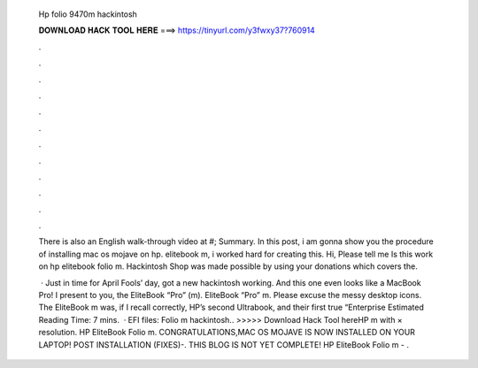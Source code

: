   Hp folio 9470m hackintosh
  
  
  
  𝐃𝐎𝐖𝐍𝐋𝐎𝐀𝐃 𝐇𝐀𝐂𝐊 𝐓𝐎𝐎𝐋 𝐇𝐄𝐑𝐄 ===> https://tinyurl.com/y3fwxy37?760914
  
  
  
  .
  
  
  
  .
  
  
  
  .
  
  
  
  .
  
  
  
  .
  
  
  
  .
  
  
  
  .
  
  
  
  .
  
  
  
  .
  
  
  
  .
  
  
  
  .
  
  
  
  .
  
  There is also an English walk-through video at #; Summary. In this post, i am gonna show you the procedure of installing mac os mojave on hp. elitebook m, i worked hard for creating this. Hi, Please tell me Is this work on hp elitebook folio m. Hackintosh Shop was made possible by using your donations which covers the.
  
   · Just in time for April Fools’ day, got a new hackintosh working. And this one even looks like a MacBook Pro! I present to you, the EliteBook “Pro” (m). EliteBook “Pro” m. Please excuse the messy desktop icons. The EliteBook m was, if I recall correctly, HP’s second Ultrabook, and their first true “Enterprise Estimated Reading Time: 7 mins.  · EFI files:  Folio m hackintosh.. >>>>> Download Hack Tool hereHP m with × resolution. HP EliteBook Folio m. CONGRATULATIONS,MAC OS MOJAVE IS NOW INSTALLED ON YOUR LAPTOP! POST INSTALLATION (FIXES)-. THIS BLOG IS NOT YET COMPLETE! HP EliteBook Folio m - .
